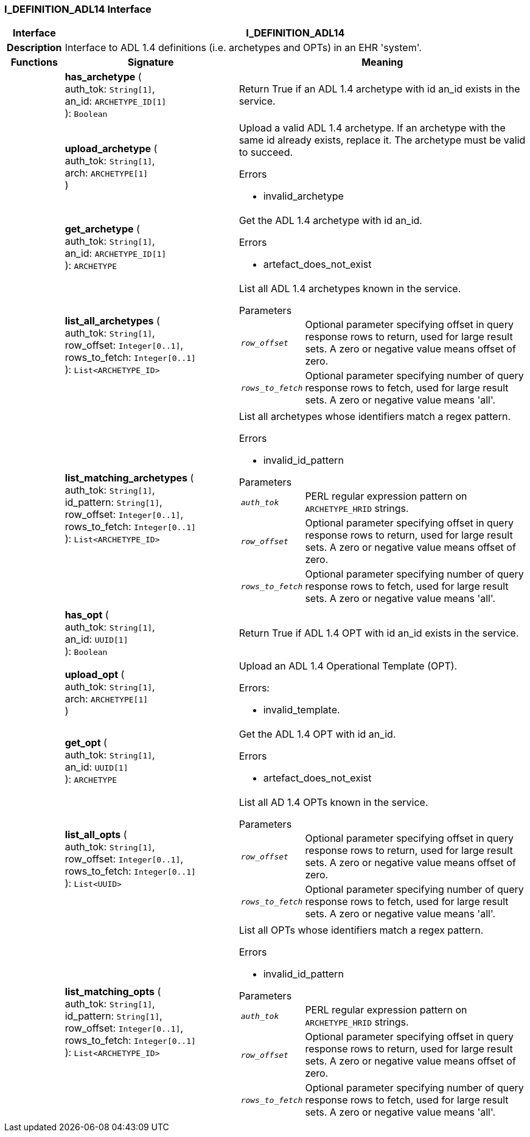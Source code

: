 === I_DEFINITION_ADL14 Interface

[cols="^1,3,5"]
|===
h|*Interface*
2+^h|*I_DEFINITION_ADL14*

h|*Description*
2+a|Interface to ADL 1.4 definitions (i.e. archetypes and OPTs) in an EHR 'system'.

h|*Functions*
^h|*Signature*
^h|*Meaning*

h|
|*has_archetype* ( +
auth_tok: `String[1]`, +
an_id: `ARCHETYPE_ID[1]` +
): `Boolean`
a|Return True if an ADL 1.4 archetype with id an_id exists in the service.

h|
|*upload_archetype* ( +
auth_tok: `String[1]`, +
arch: `ARCHETYPE[1]` +
)
a|Upload a valid ADL 1.4 archetype. If an archetype with the same id already exists, replace it. The archetype must be valid to succeed.

.Errors
* invalid_archetype

h|
|*get_archetype* ( +
auth_tok: `String[1]`, +
an_id: `ARCHETYPE_ID[1]` +
): `ARCHETYPE`
a|Get the ADL 1.4 archetype with id an_id.

.Errors
* artefact_does_not_exist

h|
|*list_all_archetypes* ( +
auth_tok: `String[1]`, +
row_offset: `Integer[0..1]`, +
rows_to_fetch: `Integer[0..1]` +
): `List<ARCHETYPE_ID>`
a|List all ADL 1.4 archetypes known in the service.

.Parameters +
[horizontal]
`_row_offset_`:: Optional parameter specifying offset in query response rows to return, used for large result sets. A zero or negative value means offset of zero.

`_rows_to_fetch_`:: Optional parameter specifying number of query response rows to fetch, used for large result sets. A zero or negative value means 'all'.

h|
|*list_matching_archetypes* ( +
auth_tok: `String[1]`, +
id_pattern: `String[1]`, +
row_offset: `Integer[0..1]`, +
rows_to_fetch: `Integer[0..1]` +
): `List<ARCHETYPE_ID>`
a|List all archetypes whose identifiers match a regex pattern.

.Errors
* invalid_id_pattern

.Parameters +
[horizontal]
`_auth_tok_`:: PERL regular expression pattern on `ARCHETYPE_HRID` strings.

`_row_offset_`:: Optional parameter specifying offset in query response rows to return, used for large result sets. A zero or negative value means offset of zero.

`_rows_to_fetch_`:: Optional parameter specifying number of query response rows to fetch, used for large result sets. A zero or negative value means 'all'.

h|
|*has_opt* ( +
auth_tok: `String[1]`, +
an_id: `UUID[1]` +
): `Boolean`
a|Return True if ADL 1.4 OPT with id an_id exists in the service.

h|
|*upload_opt* ( +
auth_tok: `String[1]`, +
arch: `ARCHETYPE[1]` +
)
a|Upload an ADL 1.4 Operational Template (OPT).

.Errors:
* invalid_template.

h|
|*get_opt* ( +
auth_tok: `String[1]`, +
an_id: `UUID[1]` +
): `ARCHETYPE`
a|Get the ADL 1.4 OPT with id an_id.

.Errors
* artefact_does_not_exist

h|
|*list_all_opts* ( +
auth_tok: `String[1]`, +
row_offset: `Integer[0..1]`, +
rows_to_fetch: `Integer[0..1]` +
): `List<UUID>`
a|List all AD 1.4 OPTs known in the service.

.Parameters +
[horizontal]
`_row_offset_`:: Optional parameter specifying offset in query response rows to return, used for large result sets. A zero or negative value means offset of zero.

`_rows_to_fetch_`:: Optional parameter specifying number of query response rows to fetch, used for large result sets. A zero or negative value means 'all'.

h|
|*list_matching_opts* ( +
auth_tok: `String[1]`, +
id_pattern: `String[1]`, +
row_offset: `Integer[0..1]`, +
rows_to_fetch: `Integer[0..1]` +
): `List<ARCHETYPE_ID>`
a|List all OPTs whose identifiers match a regex pattern.

.Errors
* invalid_id_pattern

.Parameters +
[horizontal]
`_auth_tok_`:: PERL regular expression pattern on `ARCHETYPE_HRID` strings.

`_row_offset_`:: Optional parameter specifying offset in query response rows to return, used for large result sets. A zero or negative value means offset of zero.

`_rows_to_fetch_`:: Optional parameter specifying number of query response rows to fetch, used for large result sets. A zero or negative value means 'all'.
|===
